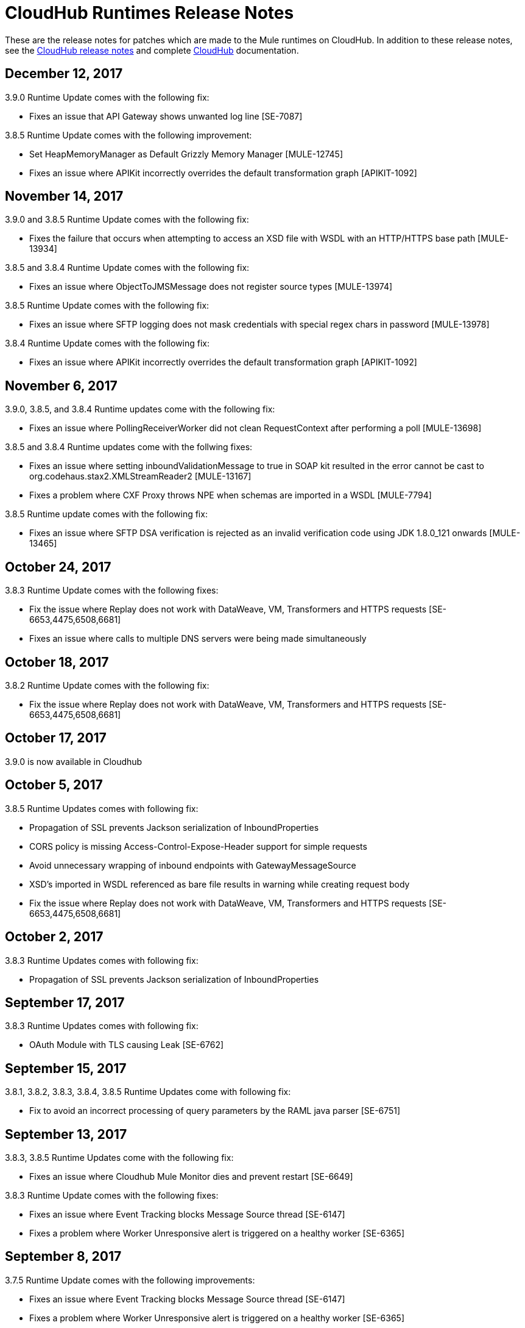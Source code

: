= CloudHub Runtimes Release Notes
:keywords: release notes, cloudhub, cloud hub

These are the release notes for patches which are made to the Mule runtimes on CloudHub. In addition to these release notes, see the link:/release-notes/cloudhub-release-notes[CloudHub release notes] and complete link:/runtime-manager/cloudhub[CloudHub] documentation.

== December 12, 2017

3.9.0 Runtime Update comes with the following fix:

* Fixes an issue that API Gateway shows unwanted log line [SE-7087]

3.8.5 Runtime Update comes with the following improvement:

* Set HeapMemoryManager as Default Grizzly Memory Manager [MULE-12745]
* Fixes an issue where APIKit incorrectly overrides the default transformation graph [APIKIT-1092]

== November 14, 2017

3.9.0 and 3.8.5 Runtime Update comes with the following fix:

* Fixes the failure that occurs when attempting to access an XSD file with WSDL with an HTTP/HTTPS base path [MULE-13934]

3.8.5 and 3.8.4 Runtime Update comes with the following fix:

* Fixes an issue where ObjectToJMSMessage does not register source types [MULE-13974]

3.8.5 Runtime Update comes with the following fix:

* Fixes an issue where SFTP logging does not mask credentials with special regex chars in password [MULE-13978]

3.8.4 Runtime Update comes with the following fix:

* Fixes an issue where APIKit incorrectly overrides the default transformation graph [APIKIT-1092]

== November 6, 2017

3.9.0, 3.8.5, and 3.8.4 Runtime updates come with the following fix:

* Fixes an issue where PollingReceiverWorker did not clean RequestContext after performing a poll [MULE-13698]

3.8.5 and 3.8.4 Runtime updates come with the follwing fixes:

* Fixes an issue where setting inboundValidationMessage to true in SOAP kit resulted in the error cannot be cast to org.codehaus.stax2.XMLStreamReader2 [MULE-13167]
* Fixes a problem where CXF Proxy throws NPE when schemas are imported in a WSDL [MULE-7794]

3.8.5 Runtime update comes with the following fix: 

* Fixes an issue where SFTP DSA verification is rejected as an invalid verification code using JDK 1.8.0_121 onwards [MULE-13465]

== October 24, 2017

3.8.3 Runtime Update comes with the following fixes:

* Fix the issue where Replay does not work with DataWeave, VM, Transformers and HTTPS requests [SE-6653,4475,6508,6681]
* Fixes an issue where calls to multiple DNS servers were being made simultaneously

== October 18, 2017

3.8.2 Runtime Update comes with the following fix:

* Fix the issue where Replay does not work with DataWeave, VM, Transformers and HTTPS requests [SE-6653,4475,6508,6681]

== October 17, 2017

3.9.0 is now available in Cloudhub

== October 5, 2017

3.8.5 Runtime Updates comes with following fix:

* Propagation of SSL prevents Jackson serialization of InboundProperties
* CORS policy is missing Access-Control-Expose-Header support for simple requests
* Avoid unnecessary wrapping of inbound endpoints with GatewayMessageSource
* XSD's imported in WSDL referenced as bare file results in warning while creating request body
* Fix the issue where Replay does not work with DataWeave, VM, Transformers and HTTPS requests [SE-6653,4475,6508,6681]

== October 2, 2017

3.8.3 Runtime Updates comes with following fix:

* Propagation of SSL prevents Jackson serialization of InboundProperties

== September 17, 2017

3.8.3 Runtime Updates comes with following fix:

* OAuth Module with TLS causing Leak [SE-6762]

== September 15, 2017

3.8.1, 3.8.2, 3.8.3, 3.8.4, 3.8.5  Runtime Updates come with following fix:

* Fix to avoid an incorrect processing of query parameters by the RAML java parser [SE-6751]

== September 13, 2017

3.8.3, 3.8.5 Runtime Updates come with the following fix:

* Fixes an issue where Cloudhub Mule Monitor dies and prevent restart [SE-6649]

3.8.3 Runtime Update comes with the following fixes:

* Fixes an issue where Event Tracking blocks Message Source thread [SE-6147]
* Fixes a problem where Worker Unresponsive alert is triggered on a healthy worker [SE-6365]

== September 8, 2017

3.7.5 Runtime Update comes with the following improvements:

* Fixes an issue where Event Tracking blocks Message Source thread [SE-6147]
* Fixes a problem where Worker Unresponsive alert is triggered on a healthy worker [SE-6365]

== August 29, 2017

3.8.5 Runtime Update comes with the following improvements:

* Fixes an issue where Event Tracking blocks Message Source thread [SE-6147]
* Fixes a problem where Worker Unresponsive alert is triggered on a healthy worker [SE-6365] 

== August 4, 2017

3.8.5 Runtime Update comes with the following improvements:

* Better logging for Replay Transactions
* Increased retries for storing replay data
* Added request timeout for storing replay data
* Increased maximum payload size for replay transactions

3.7.0, 3.7.1, 3.7.2, 3.7.3, 3.7.4, 3.7.5 Runtime Updates come with the following improvement:

* Support for Persistent Queues in new regions

== August 1, 2017

3.8.0, 3.8.1, 3.8.2, 3.8.4 Runtime Updates come with following fix:

* Fixes an issue with Persistent Queues raising java.lang.NoSuchMethodError [SE-6421]

== July 27, 2017

3.8.3 and 3.8.5 Runtimes Update comes with the following fix:

* Fixes an issue with Persistent Queues raising java.lang.NoSuchMethodError [SE-6421]

3.8.5 Runtime Update comes with the following fix:

* Fixes a problem where dw-buffer-input*.tmp file is getting created in tmp directory [SE-6424]
* Fixes an issue where API Console does not render in Studio [FV-103]
* Fixes an issue where Includes with absolute paths are not resolved in Studio [APIKIT-888]
* Fixes an issue where APIKit examples were not being generated taking into account the response mimetype [APIKIT-752]

== July 19, 2017

3.8.4 Runtime Update comes with the following fix:

* Fixes a configuration problem that prevented HTTP Request responseTimeout from being honored when doing non-preemptive authentication HTTP calls and caused the HTTP requester to throw an exception if the remote side sends a close connection header

== July 13, 2017

3.8.0, 3.8.1, 3.8.2, 3.8.3 and 3.8.4 Runtime Update comes with the following fix:

* Updated Amazon SDK to 1.11.153

3.8.4 Runtime Update also comes with the following fixes:

* Fixes an issue where HTTP Request responseTimeout is not honored when doing non-preemptive authentication HTTP call [MULE-12943]
* Fixes an issue related CORS policy when different versions of the same API are deployed in one application
* Fixes a problem where HTTP requester throws exception if the remote side sends a close connection header
* Added support for WS-Security with CXF [MULE-12995]
* Fixes performance issues related to RAML 1.0 Parser

== June 22, 2017

3.8.4 Runtime Update comes with the follwing fix:

* Fixes Performance Degradation due to MVEL optimizer not refreshing when the payload type changes MULE-11274 and MULE-12718.
* Upgrade JDK to 8u131.

== May 18, 2017

3.8.4 Runtime Update comes with the following fixes: 

* Fixes an issue where Multiple JDBC Connector in foreach scope component cause null pointer due to NotificationUtils not checking for null parentElement [MULE-12267]
* Fixes a problem where XsltTransformer should close underlying InputStream when using XMLStreamReader [MULE-12360]
* Fixes an issue of race condition in batch when the thread dispatcher reads from the persistent queue which leads to delayed processing in a batch process
* Fixes an issues related to high CPU due to infinite loop in a batch job
* Fixes a problem where com.mulesoft.weave.model.values.NameValue$MaterializedNameValue cannot be cast to com.mulesoft.weave.model.capabilities.AttributesCapablet
* Fixes an issue where large payload is getting dropped while performing only set-variable DW transform

== May 9, 2017

3.8.3 Runtime Update comes with the following fix:

* Fixes an issue where MuleWeaveFactory$.createGlobalContext(...) blocks threads

== May 2, 2017

3.8.4 Runtime Update comes with the following fixes:

* Fixes a problem where token refresh overrides payload when resending request [MULE-11949]
* Fixes issue where SedaStageInterceptingMessageProcessor thread should clear RequestContext [MULE-12206]
* Fixes an issue where MuleWeaveFactory$.createGlobalContext(...) blocks threads
* Fixes a problem with High CPU usage caused by internal configuration

3.8.3 Runtime Update comes with the following fixes:

* MVEL optimizer does not refresh when the payload type changes [MULE-11274]

== April 12, 2017

3.8.4 runtime update

== March 21, 2017

This runtime update comes with the following fixes:

* Fixes an issue where after until-successful flow variables loses mime type [MULE-11382]
* Fixes a problem with DataWeave FlatFile transformation not working as expected when unbounded nested segments are in place
* Fixes an issue with HTTP requester when sending request to Microsoft IIS 
* Fixes a problem where Oauth authentication uses refreshToken when parameter is overriding payload [MULE-11949]
* Fixes an issue where Mule Listener stopped serving request after one grizzly listener is killed due to NoClassDefFoundError [MULE-11337]

These updates are available for Mule Runtime version link:/release-notes/mule-3.8.3-release-notes[3.8.3]

== March 2, 2017
Patched API Gateway 2.2.0 with link:https://www.mulesoft.org/jira/browse/MULE-9163[MULE-9163] fix.

== February 7, 2017
Patched 3.8.x runtimes to upgrade to Python 3 and accomodate to AWS new instances id (long id).

== December 1, 2016
This set of runtime updates includes the following:

* Fixes a vulnerability with JAXB and Jersey which could result in a DoS attack
* Fixes a problem where a 403 error would appear in the logs when using Insight

These updates will be released for the following versions: 3.5.0, 3.5.1, 3.5.2, 3.5.3, 3.5.4, 3.6.0, 3.6.1, 3.6.2, 3.6.3, 3.6.4, 3.7.0, 3.7.1, 3.7.2, 3.7.3, 3.7.4, 3.8.0, 3.8.1, 3.8.2, API Gateway 2.0.2, API Gateway 2.0.3, API Gateway 2.0.4, API Gateway 2.1.0, API Gateway 2.1.1, API Gateway 2.2.0

== November 23, 2016
This set of runtime updates includes the following:

* Fixes a vulnerability with JAXB and Jersey which could result in a DoS attack
* Fixes a problem where a 403 error would appear in the logs when using Insight
* Fixes an issue with DataWeave which would result in running out of space on the drive for 3.8.x
* Fixes an issue with APIkit where it would cast a numeric string query param to Integer, which then caused a InvalidQueryParameterException

Runtimes updated include 3.5.4, 3.7.4, and 3.8.2
